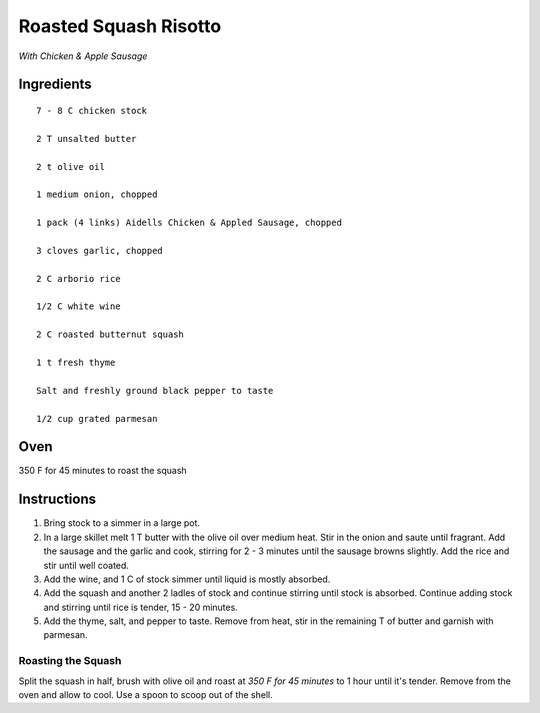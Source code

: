 -----------------------
Roasted Squash Risotto
-----------------------

*With Chicken & Apple Sausage*

Ingredients
-----------------

::


    7 - 8 C chicken stock

    2 T unsalted butter

    2 t olive oil

    1 medium onion, chopped

    1 pack (4 links) Aidells Chicken & Appled Sausage, chopped

    3 cloves garlic, chopped

    2 C arborio rice

    1/2 C white wine

    2 C roasted butternut squash

    1 t fresh thyme

    Salt and freshly ground black pepper to taste

    1/2 cup grated parmesan

Oven
------
350 F for 45 minutes to roast the squash

Instructions
-----------------

1. Bring stock to a simmer in a large pot.

2. In a large skillet melt 1 T butter with the olive oil over medium heat. Stir in the onion and saute until fragrant. Add the sausage and the garlic and cook, stirring for 2 - 3 minutes until the sausage browns slightly. Add the rice and stir until well coated.

3. Add the wine, and 1 C of stock simmer until liquid is mostly absorbed.

4. Add the squash and another 2 ladles of stock and continue stirring until stock is absorbed. Continue adding stock and stirring until rice is tender, 15 - 20 minutes.

5. Add the thyme, salt, and pepper to taste. Remove from heat, stir in the remaining T of butter and garnish with parmesan.


Roasting the Squash
********************

Split the squash in half, brush with olive oil and roast at *350 F for 45 minutes* to 1 hour until it's tender. Remove from the oven and allow to cool. Use a spoon to scoop out of the shell.


